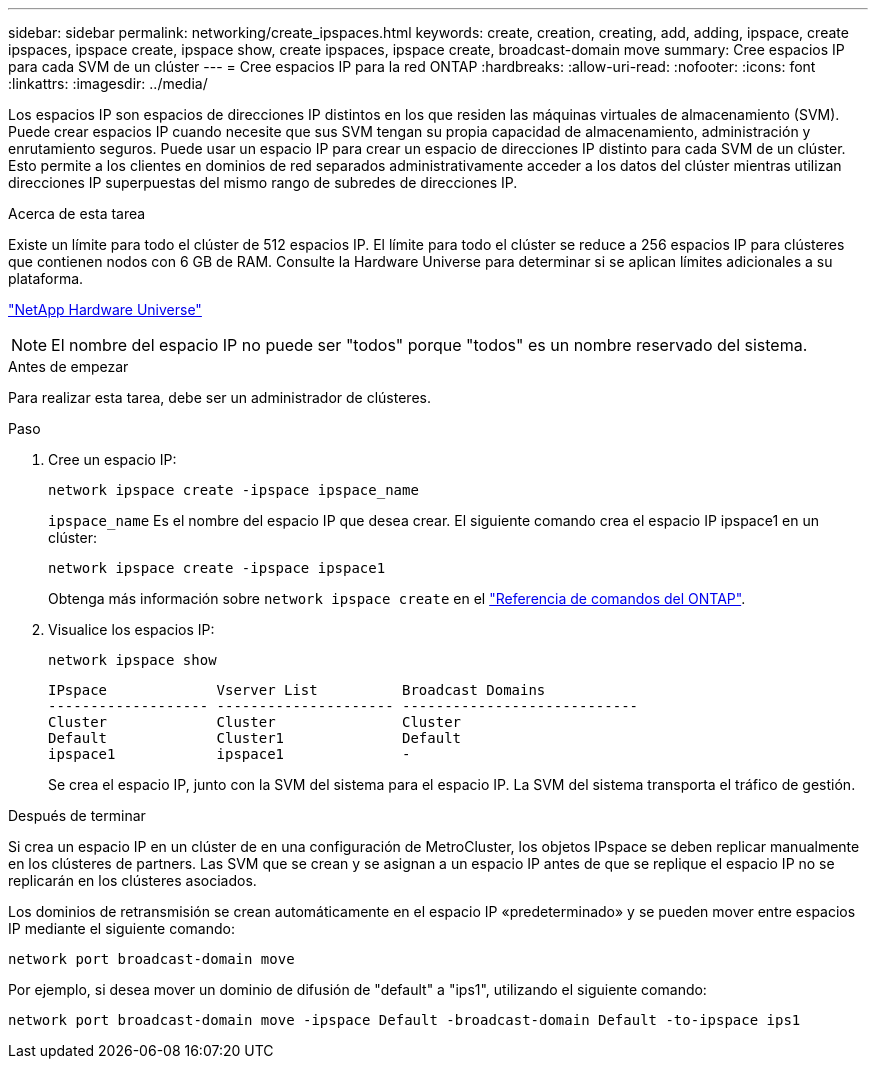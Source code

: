 ---
sidebar: sidebar 
permalink: networking/create_ipspaces.html 
keywords: create, creation, creating, add, adding, ipspace, create ipspaces, ipspace create, ipspace show, create ipspaces, ipspace create, broadcast-domain move 
summary: Cree espacios IP para cada SVM de un clúster 
---
= Cree espacios IP para la red ONTAP
:hardbreaks:
:allow-uri-read: 
:nofooter: 
:icons: font
:linkattrs: 
:imagesdir: ../media/


[role="lead"]
Los espacios IP son espacios de direcciones IP distintos en los que residen las máquinas virtuales de almacenamiento (SVM). Puede crear espacios IP cuando necesite que sus SVM tengan su propia capacidad de almacenamiento, administración y enrutamiento seguros. Puede usar un espacio IP para crear un espacio de direcciones IP distinto para cada SVM de un clúster. Esto permite a los clientes en dominios de red separados administrativamente acceder a los datos del clúster mientras utilizan direcciones IP superpuestas del mismo rango de subredes de direcciones IP.

.Acerca de esta tarea
Existe un límite para todo el clúster de 512 espacios IP. El límite para todo el clúster se reduce a 256 espacios IP para clústeres que contienen nodos con 6 GB de RAM. Consulte la Hardware Universe para determinar si se aplican límites adicionales a su plataforma.

https://hwu.netapp.com/["NetApp Hardware Universe"^]


NOTE: El nombre del espacio IP no puede ser "todos" porque "todos" es un nombre reservado del sistema.

.Antes de empezar
Para realizar esta tarea, debe ser un administrador de clústeres.

.Paso
. Cree un espacio IP:
+
....
network ipspace create -ipspace ipspace_name
....
+
`ipspace_name` Es el nombre del espacio IP que desea crear. El siguiente comando crea el espacio IP ipspace1 en un clúster:

+
....
network ipspace create -ipspace ipspace1
....
+
Obtenga más información sobre `network ipspace create` en el link:https://docs.netapp.com/us-en/ontap-cli/network-ipspace-create.html["Referencia de comandos del ONTAP"^].

. Visualice los espacios IP:
+
`network ipspace show`

+
....
IPspace             Vserver List          Broadcast Domains
------------------- --------------------- ----------------------------
Cluster             Cluster               Cluster
Default             Cluster1              Default
ipspace1            ipspace1              -
....
+
Se crea el espacio IP, junto con la SVM del sistema para el espacio IP. La SVM del sistema transporta el tráfico de gestión.



.Después de terminar
Si crea un espacio IP en un clúster de en una configuración de MetroCluster, los objetos IPspace se deben replicar manualmente en los clústeres de partners. Las SVM que se crean y se asignan a un espacio IP antes de que se replique el espacio IP no se replicarán en los clústeres asociados.

Los dominios de retransmisión se crean automáticamente en el espacio IP «predeterminado» y se pueden mover entre espacios IP mediante el siguiente comando:

....
network port broadcast-domain move
....
Por ejemplo, si desea mover un dominio de difusión de "default" a "ips1", utilizando el siguiente comando:

....
network port broadcast-domain move -ipspace Default -broadcast-domain Default -to-ipspace ips1
....